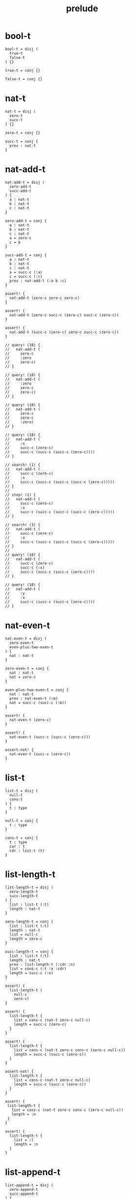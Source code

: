 #+property: tangle prelude.cic
#+title: prelude

* bool-t

  #+begin_src cicada
  bool-t = disj (
    true-t
    false-t
  ) {}

  true-t = conj {}

  false-t = conj {}
  #+end_src

* nat-t

  #+begin_src cicada
  nat-t = disj (
    zero-t
    succ-t
  ) {}

  zero-t = conj {}

  succ-t = conj {
    prev : nat-t
  }
  #+end_src

* nat-add-t

  #+begin_src cicada
  nat-add-t = disj (
    zero-add-t
    succ-add-t
  ) {
    a : nat-t
    b : nat-t
    c : nat-t
  }

  zero-add-t = conj {
    a : nat-t
    b : nat-t
    c : nat-t
    a = zero-c
    c = b
  }

  succ-add-t = conj {
    a : nat-t
    b : nat-t
    c : nat-t
    a = succ-c (:a)
    c = succ-c (:c)
    prev : nat-add-t (:a b :c)
  }

  assert! {
    nat-add-t (zero-c zero-c zero-c)
  }

  assert! {
    nat-add-t (zero-c succ-c (zero-c) succ-c (zero-c))
  }

  assert! {
    nat-add-t (succ-c (zero-c) zero-c succ-c (zero-c))
  }

  // query! (10) {
  //   nat-add-t (
  //     zero-c
  //     :zero
  //     zero-c)
  // }

  // query! (10) {
  //   nat-add-t (
  //     :zero
  //     zero-c
  //     zero-c)
  // }

  // query! (10) {
  //   nat-add-t (
  //     zero-c
  //     zero-c
  //     :zero)
  // }

  // query! (10) {
  //   nat-add-t (
  //     :x
  //     succ-c (zero-c)
  //     succ-c (succ-c (succ-c (zero-c))))
  // }

  // search! (1) {
  //   nat-add-t (
  //     succ-c (zero-c)
  //     :x
  //     succ-c (succ-c (succ-c (succ-c (zero-c)))))
  // }
  //
  // step! (1) {
  //   nat-add-t (
  //     succ-c (zero-c)
  //     :x
  //     succ-c (succ-c (succ-c (succ-c (zero-c)))))
  // }

  // search! (3) {
  //   nat-add-t (
  //     succ-c (zero-c)
  //     :x
  //     succ-c (succ-c (succ-c (succ-c (zero-c)))))
  // }
  //
  // query! (10) {
  //   nat-add-t (
  //     succ-c (zero-c)
  //     succ-c (:x)
  //     succ-c (succ-c (succ-c (zero-c))))
  // }

  // query! (10) {
  //   nat-add-t (
  //     :y
  //     :x
  //     succ-c (succ-c (succ-c (zero-c))))
  // }
  #+end_src

* nat-even-t

  #+begin_src cicada
  nat-even-t = disj (
    zero-even-t
    even-plus-two-even-t
  ) {
    nat : nat-t
  }

  zero-even-t = conj {
    nat : nat-t
    nat = zero-c
  }

  even-plus-two-even-t = conj {
    nat : nat-t
    prev : nat-even-t (:m)
    nat = succ-c (succ-c (:m))
  }

  assert! {
    nat-even-t (zero-c)
  }

  assert! {
    nat-even-t (succ-c (succ-c (zero-c)))
  }

  assert-not! {
    nat-even-t (succ-c (zero-c))
  }
  #+end_src

* list-t

  #+begin_src cicada
  list-t = disj (
    null-t
    cons-t
  ) {
    t : type
  }

  null-t = conj {
    t : type
  }

  cons-t = conj {
    t : type
    car : t
    cdr : list-t (t)
  }
  #+end_src

* list-length-t

  #+begin_src cicada
  list-length-t = disj (
    zero-length-t
    succ-length-t
  ) {
    list : list-t (:t)
    length : nat-t
  }

  zero-length-t = conj {
    list : list-t (:t)
    length : nat-t
    list = null-c
    length = zero-c
  }

  succ-length-t = conj {
    list : list-t (:t)
    length : nat-t
    prev : list-length-t (:cdr :n)
    list = cons-c (:t :x :cdr)
    length = succ-c (:n)
  }

  assert! {
    list-length-t (
      null-c
      zero-c)
  }

  assert! {
    list-length-t {
      list = cons-c (nat-t zero-c null-c)
      length = succ-c (zero-c)
    }
  }

  assert! {
    list-length-t {
      list = cons-c (nat-t zero-c cons-c (zero-c null-c))
      length = succ-c (succ-c (zero-c))
    }
  }

  assert-not! {
    list-length-t {
      list = cons-c (nat-t zero-c null-c)
      length = succ-c (succ-c (zero-c))
    }
  }

  assert! {
   list-length-t {
     list = cons-c (nat-t zero-c cons-c (zero-c null-c))
     length = :n
   }
  }

  assert! {
    list-length-t {
      list = :l
      length = :n
    }
  }
  #+end_src

* list-append-t

  #+begin_src cicada
  list-append-t = disj (
    zero-append-t
    succ-append-t
  ) {
    ante : list-t (:t)
    succ : list-t (:t)
    result : list-t (:t)
  }

  zero-append-t = conj {
    ante : list-t (:t)
    succ : list-t (:t)
    result : list-t (:t)
    ante = null-c
    result = succ
  }

  succ-append-t = conj {
    ante : list-t (:t)
    succ : list-t (:t)
    result : list-t (:t)
    prev : list-append-t (:cdr succ :result-cdr)
    ante = cons-c (:t :car :cdr)
    result = cons-c (:t :car :result-cdr)
  }

  search! (2) {
    list-append-t (:ante :succ :result)
  }
  #+end_src

* vect-t

  #+begin_src cicada
  vect-t = disj (
    null-vect-t
    cons-vect-t
  ) {
    t : type
    length : nat-t
  }

  null-vect-t = conj {
    t : type
    length : nat-t
    length = zero-c
  }

  cons-vect-t = conj {
    t : type
    length : nat-t
    car : t
    cdr : vect-t (t :n)
    length = succ-c (:n)
  }
  #+end_src

* search!

  #+begin_src cicada
  // search! (2) {
  //   bool-t
  // }

  // search! (3) {
  //   nat-t
  // }

  // search! (3) {
  //   list-t (nat-t)
  // }

  // search! (3) {
  //   list-t (list-t (nat-t))
  // }
  #+end_src
